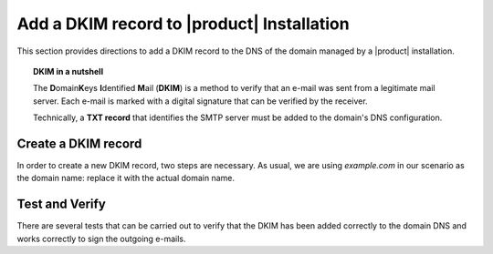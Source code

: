 .. SPDX-FileCopyrightText: 2022 Zextras <https://www.zextras.com/>
..
.. SPDX-License-Identifier: CC-BY-NC-SA-4.0

.. _dkim-record:

Add a DKIM record to |product| Installation
===========================================

This section provides directions to add a DKIM record to the DNS of
the domain managed by a |product| installation.

.. topic:: DKIM in a nutshell
	   
   The **D**\omain\ **K**\eys **I**\ dentified **M**\ ail (**DKIM**)
   is a method to verify that an e-mail was sent from a legitimate mail
   server. Each e-mail is marked with a digital signature that can be
   verified by the receiver.

   Technically, a **TXT record** that identifies the SMTP server must
   be added to the domain's DNS configuration.

   .. seealso:: DKIM is an Internet Standard first defined in
      :rfc:`6376`, later updated in :rfc:`8301` and :rfc:`8463`.


Create a DKIM record
--------------------

In order to create a new DKIM record, two steps are necessary. As
usual, we are using `example.com` in our scenario as the domain name: replace it
with the actual domain name.

.. card:: 

   Step 1: Generate DKIM record
   ^^^^^

   Execute the following command to generate a new DKIM record for the
   domain.

   .. code:: console

      # /opt/zextras/libexec/zmdkimkeyutil -a -d example.com

   The output will be similar to the following::

     DKIM Data added to LDAP for domain example.com with selector D43CB080-8FE0-11EC-88DF-9958FFC5EFF5
     Public signature to enter into DNS:
     D43CB080-8FE0-11EC-88DF-9958FFC5EFF5._domainkey IN TXT ( "v=DKIM1; k=rsa; ""p=MIIBIjANBgkqhkiG9w0BAQEFA
     AOCAQ8AMIIBCgKCAQEA6fn7z208Gj/UVAL29CeKxhyHrRnals/qs4kWxnWuPK+ogDQjZoD0aUIv6QkUX6Y/KSYUd9qHEy1I7pSNIlyS
     ecqeq/YsP5zXzoKD7WmLfE0PGIx0CEtsn4h4MJucm+LNVKziSPVzkVZ0rku15BaBO1bpFd7bvkXMffei3cc2zwrFmFSDVB5P84k1na+
     5p1o4NBq3SDn8fks9r6""CJ7dAZQ3LazNmAgenMldkWC7tv+/25CStiz3QQ4GqCn4tp0VW3hWOQm6tRSe1yHEG10XT2cSieFM1w0GzB
     XZZEedCK1POmFoOKwgqraxJtqiPdM7i+mjUOy7w1uqJa4fyxjbVp0QIDAQAB" ) ; ----- DKIM key D43CB080-8FE0-11EC-88D
     F-9958FFC5EFF5 for example.com


.. card::

   Step 2: Add DKIM record to DNS settings 
   ^^^^^
   Edit the DNS settings of the domain and create a new record as
   follows, using the output of the previous command.

   * Create a new record of type *TXT* with **name**
     *D43CB080-8FE0-11EC-88DF-9958FFC5EFF5._domainkey*

   * As value of the new record, copy and paste the string within the
     ``(`` braces ``)`` and make sure that the value does not contain
     any newline (that is, the value is written on one line)::
       
       v=DKIM1; k=rsa; ""p=MIIBIjANBgkqhkiG9w0BAQEFA
       AOCAQ8AMIIBCgKCAQEA6fn7z208Gj/UVAL29CeKxhyHrRnals/qs4kWxnWuPK+ogDQjZoD0aUIv6QkUX6Y/KSYUd9qHEy1I7pSNIlyS
       ecqeq/YsP5zXzoKD7WmLfE0PGIx0CEtsn4h4MJucm+LNVKziSPVzkVZ0rku15BaBO1bpFd7bvkXMffei3cc2zwrFmFSDVB5P84k1na+
       5p1o4NBq3SDn8fks9r6""CJ7dAZQ3LazNmAgenMldkWC7tv+/25CStiz3QQ4GqCn4tp0VW3hWOQm6tRSe1yHEG10XT2cSieFM1w0GzB
       XZZEedCK1POmFoOKwgqraxJtqiPdM7i+mjUOy7w1uqJa4fyxjbVp0QIDAQAB"

     .. warning:: Depending on the DNS, it is possible that you need
        to remove the double quotes, the white spaces, or both!

Test and Verify
---------------

There are several tests that can be carried out to verify that the
DKIM has been added correctly to the domain DNS and works correctly to
sign the outgoing e-mails.

.. card::

   TXT record test
   ^^^^

   To check that the TXT record has been added to the DNS, issue the
   following command from any Linux box.

   .. code:: console

      # nslookup -type=txt D43CB080-8FE0-11EC-88DF-9958FFC5EFF5._domainkey.example.com

   Make sure that you use the same name used when creating the TXT
   record.

   If the DKIM record has been added correctly, the output contains
   the record, starting with **v=DKIM1**. Otherwise, if the DKIM
   record has not been set correctly, or if there was some issue in
   retrieving it, you will not see the string **v=DKIM1** in the
   output.
   
.. card::

   DKIM service enabled
   ^^^^

   The ``openDkim`` service must be running on the |product|
   installation for the outgoing e-mails to be correctly signed. This
   can be verified in the output of the command

   .. code:: console

      # zmprov gs $(zmhostname)|grep -i service

   must contain the line::

     zimbraServiceEnabled: opendkim

.. card::

   E-mail signature test
   ^^^^

   To verify that an outgoing e-mail has been correctly signed, the
   easiest way is to send an e-mail from the domain to a third-party
   address. The e-mail receiver can then look at the source code of
   the e-mail (The option is usually called `View e-mail source code`,
   `Show original`, `Show e-mail headers` or similar in any e-mail
   client).

   In the source code, you should see a line similar to the
   following::

     tests=[DKIM_SIGNED=0.1, DKIM_VALID=-0.1, DKIM_VALID_AU=-0.1 ... dkim=pass (2048-bit key) header.d=example.com

   Make sure your actual domain name is present instead of
   ``example.com``.


   
